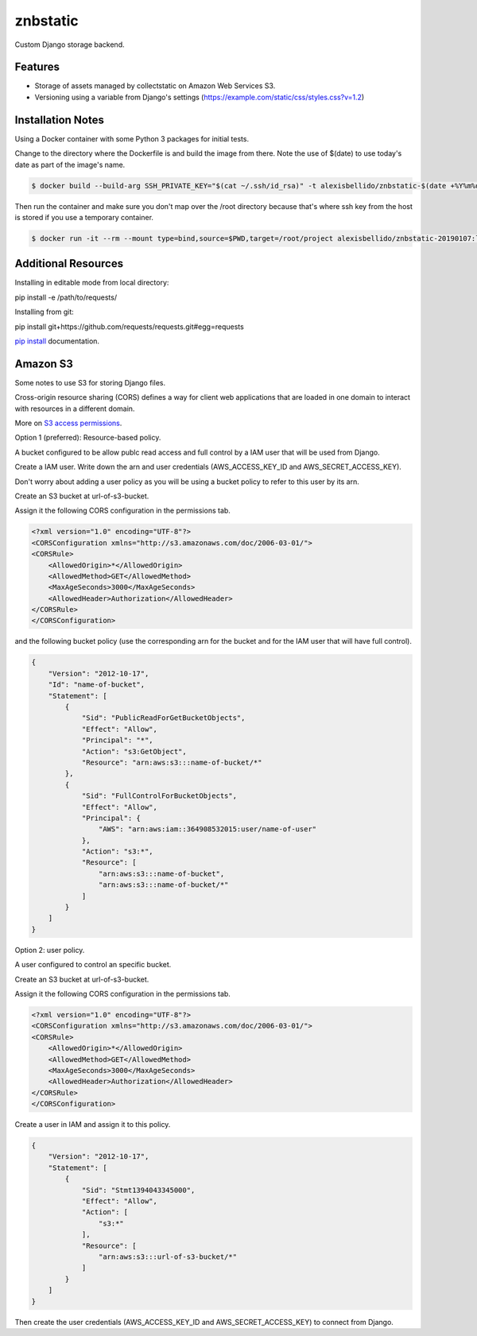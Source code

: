 znbstatic
=====================================================

Custom Django storage backend.

Features
------------------------------------------------------------------------------

- Storage of assets managed by collectstatic on Amazon Web Services S3.
- Versioning using a variable from Django's settings (https://example.com/static/css/styles.css?v=1.2)

Installation Notes
------------------------------------------------------------------------------

Using a Docker container with some Python 3 packages for initial tests.

Change to the directory where the Dockerfile is and build the image from there. Note the use of $(date) to use today's date as part of the image's name.

.. code-block:: bash

  $ docker build --build-arg SSH_PRIVATE_KEY="$(cat ~/.ssh/id_rsa)" -t alexisbellido/znbstatic-$(date +%Y%m%d) .

Then run the container and make sure you don't map over the /root directory because that's where ssh key from the host is stored if you use a temporary container. 

.. code-block:: bash

  $ docker run -it --rm --mount type=bind,source=$PWD,target=/root/project alexisbellido/znbstatic-20190107:latest docker-entrypoint.sh /bin/bash
  

Additional Resources
------------------------------------------------------------------------------

Installing in editable mode from local directory:

pip install -e /path/to/requests/

Installing from git:

pip install git+https://github.com/requests/requests.git#egg=requests

`pip install <https://pip.pypa.io/en/stable/reference/pip_install>`_ documentation.

Amazon S3
-----------------------------------------------

Some notes to use S3 for storing Django files.

Cross-origin resource sharing (CORS) defines a way for client web applications that are loaded in one domain to interact with resources in a different domain.

More on `S3 access permissions <https://docs.aws.amazon.com/AmazonS3/latest/dev/s3-access-control.html>`_.

Option 1 (preferred): Resource-based policy.

A bucket configured to be allow publc read access and full control by a IAM user that will be used from Django.

Create a IAM user. Write down the arn and user credentials (AWS_ACCESS_KEY_ID and AWS_SECRET_ACCESS_KEY).

Don't worry about adding a user policy as you will be using a bucket policy to refer to this user by its arn.

Create an S3 bucket at url-of-s3-bucket.

Assign it the following CORS configuration in the permissions tab.

.. code-block:: bash

  <?xml version="1.0" encoding="UTF-8"?>
  <CORSConfiguration xmlns="http://s3.amazonaws.com/doc/2006-03-01/">
  <CORSRule>
      <AllowedOrigin>*</AllowedOrigin>
      <AllowedMethod>GET</AllowedMethod>
      <MaxAgeSeconds>3000</MaxAgeSeconds>
      <AllowedHeader>Authorization</AllowedHeader>
  </CORSRule>
  </CORSConfiguration>

and the following bucket policy (use the corresponding arn for the bucket and for the IAM user that will have full control).

.. code-block:: bash

  {
      "Version": "2012-10-17",
      "Id": "name-of-bucket",
      "Statement": [
          {
              "Sid": "PublicReadForGetBucketObjects",
              "Effect": "Allow",
              "Principal": "*",
              "Action": "s3:GetObject",
              "Resource": "arn:aws:s3:::name-of-bucket/*"
          },
          {
              "Sid": "FullControlForBucketObjects",
              "Effect": "Allow",
              "Principal": {
                  "AWS": "arn:aws:iam::364908532015:user/name-of-user"
              },
              "Action": "s3:*",
              "Resource": [
                  "arn:aws:s3:::name-of-bucket",
                  "arn:aws:s3:::name-of-bucket/*"
              ]
          }
      ]
  }
  

Option 2: user policy.

A user configured to control an specific bucket.

Create an S3 bucket at url-of-s3-bucket.

Assign it the following CORS configuration in the permissions tab.

.. code-block:: bash

  <?xml version="1.0" encoding="UTF-8"?>
  <CORSConfiguration xmlns="http://s3.amazonaws.com/doc/2006-03-01/">
  <CORSRule>
      <AllowedOrigin>*</AllowedOrigin>
      <AllowedMethod>GET</AllowedMethod>
      <MaxAgeSeconds>3000</MaxAgeSeconds>
      <AllowedHeader>Authorization</AllowedHeader>
  </CORSRule>
  </CORSConfiguration>

Create a user in IAM and assign it to this policy.

.. code-block:: bash

  {
      "Version": "2012-10-17",
      "Statement": [
          {
              "Sid": "Stmt1394043345000",
              "Effect": "Allow",
              "Action": [
                  "s3:*"
              ],
              "Resource": [
                  "arn:aws:s3:::url-of-s3-bucket/*"
              ]
          }
      ]
  }

Then create the user credentials (AWS_ACCESS_KEY_ID and AWS_SECRET_ACCESS_KEY) to connect from Django.